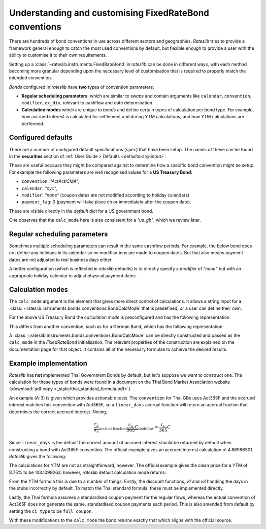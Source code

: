 .. _cook-bond_convs:

.. ipython:: python
   :suppress:

   from rateslib.curves import *
   from rateslib.instruments import *
   import matplotlib.pyplot as plt
   from datetime import datetime as dt
   import numpy as np
   from pandas import DataFrame, option_context

Understanding and customising FixedRateBond conventions
********************************************************

There are hundreds of bond conventions in use across different sectors and geographies.
*Rateslib* tries to provide a framework general enough to catch the most used conventions
by default, but flexible enough to provide a user with the ability to customise it to their
own requirements.

Setting up a :class:`~rateslib.instruments.FixedRateBond` in *rateslib* can be
done in different ways, with each method becoming more granular depending upon the necessary
level of customisation that is required to properly match the intended convention.

*Bonds* configured in *rateslib* have **two** types of convention parameters;

- **Regular scheduling parameters**, which are similar to *swaps* and contain
  arguments like ``calendar``, ``convention``, ``modifier``, ``ex_div``, relevant to cashflow
  and date determination.
- **Calculation modes** which are unique to *bonds* and define certain types of calculation
  per bond type. For example, how accrued interest is calculated for settlement and during
  YTM calculations, and how YTM calculations are performed.

Configured defaults
--------------------

There are a number of configured default specifications (``spec``) that have been setup.
The names of these can be found in the **securities** section of
:ref:`User Guide > Defaults <defaults-arg-input>`.

These are useful because they might be compared against to determine how a specific bond
convention might be setup. For example the following parameters are well
recognised values for a **US Treasury Bond**:

- ``convention``: *"ActActICMA"*,
- ``calendar``: *"nyc"*,
- ``modifier``: *"none"* (coupon dates are not modified according to holiday calendars)
- ``payment_lag``: 0 (payment will take place on or immediately after the coupon date).

These are visible directly in the *default dict* for a US government bond.

.. ipython:: python

   from rateslib import defaults
   defaults.spec["us_gb"]

One observes that the ``calc_mode`` here is also consistent for a *"us_gb"*, which we review later.

Regular scheduling parameters
-------------------------------

Sometimes multiple scheduling parameters can result in the same cashflow periods.
For example, the below bond does not define any holidays in its calendar so no modifications are
made to coupon dates. But that also means payment dates are not adjusted to real
business days either.

.. ipython:: python

   bond = FixedRateBond(dt(2000, 2, 17), "2y", fixed_rate=4.0, frequency="S", calendar="all", convention="actacticma")
   bond.cashflows()

A better configuration (which is reflected in *rateslib* defaults) is to directly specify
a *modifier* of *"none"* but with an appropriate holiday calendar to adjust physical payment dates.

.. ipython:: python

   bond = FixedRateBond(dt(2000, 2, 17), "2y", fixed_rate=4.0, frequency="S", calendar="nyc", modifier="none", convention="actacticma")
   bond.cashflows()


Calculation modes
-------------------

The ``calc_mode`` argument is the element that gives more direct control of calculations.
It allows a string input for a
:class:`~rateslib.instruments.bonds.conventions.BondCalcMode` that is predefined, *or*
a user can define their own.

For the above US Treasury Bond the *calculation mode* is preconfigured and has the
following representation:

.. ipython:: python

   from rateslib.instruments.bonds.conventions import US_GB
   US_GB.kwargs

This differs from another convention, such as for a German Bund, which has the following
representation:

.. ipython:: python

   from rateslib.instruments.bonds.conventions import DE_GB
   DE_GB.kwargs

A :class:`~rateslib.instruments.bonds.conventions.BondCalcMode` can be directly constructed
and passed as the ``calc_mode`` in the *FixedRateBond* initialisation.
The relevant properties of the construction are explained on the documentation page for that
object. It contains all of the necessary formulae to achieve the desired results.

Example implementation
------------------------

*Rateslib* has **not** implemented Thai Government Bonds by default, but let's suppose we want to
construct one. The calculation for these types of bonds were found in a document on the Thai
Bond Market Association website (:download:`pdf copy <_static/thai_standard_formula.pdf>`)

An example (A-3) is given which provides actionable tests. The ``convention`` for Thai GBs uses
Act365F and the accrued interest matches this convention with Act365F, so a ``linear_days`` accrual
function will return an accrual fraction that determines the correct accrued interest. Noting,

.. math::

   \underbrace{\frac{r_u}{s_u}}_{\text{accrual fraction}} \underbrace{\frac{s_u}{365} C}_{\text{cashflow}} = \frac{r_u}{365} C

Since ``linear_days`` is the default the correct amount of accrued interest should be returned
by default when constructing a bond with Act365F convention. The official example
gives an accrued interest calculation of 4.86986301. *Rateslib* gives the following:

.. ipython:: python

   bond = FixedRateBond(
       effective=dt(1991, 1, 15),
       termination=dt(1996, 4, 30),
       stub="shortback",
       fixed_rate=11.25,
       frequency="S",
       roll=15,
       convention="act365f",
       modifier="none",
       currency="thb",
       calendar="bus",
   )
   bond.accrued(settlement=dt(1994, 12, 20))

The calculations for YTM are not as straightforward, however. The official example gives the
clean price for a YTM of 8.75% to be 103.1099263, however, *rateslib* default
calculation mode returns:

.. ipython:: python

   bond.price(ytm=8.75, settlement=dt(1994, 12, 20))

From the YTM formula this is due to a number of things. Firstly, the discount functions,
*v1* and *v3* handling the days in the stubs incorrectly by default.
To match the Thai standard formula, these must be implemented directly.

.. ipython:: python

   def _v1_thb_gb(
       obj,         # the bond object
       ytm,         # y as defined
       f,           # f as defined
       settlement,  # datetime
       acc_idx,     # the index of the period in which settlement occurs
       v2,          # the numeric value of v2 already calculated
       accrual,     # the ytm_accrual function to return accrual fractions
   ):
       """The exponent to the regular discount factor is derived from ACT365F"""
       r_u = (obj.leg1.schedule.uschedule[acc_idx + 1] - settlement).days
       return v2 ** (r_u * f / 365)

.. ipython:: python

   def _v3_thb_gb(obj, ytm, f, settlement, acc_idx, v2, accrual):
       """The exponent to the regular discount function is derived from ACT365F"""
       r_u = (obj.leg1.schedule.uschedule[-1] - obj.leg1.schedule.uschedule[-2]).days
       return v2 ** (r_u * f / 365)

Lastly, the Thai formula assumes a standardised coupon payment for the regular flows, whereas
the actual convention of Act365F does not generate the same, standardised coupon payments
each period. This is also amended from default by setting the ``ci_type`` to be ``full_coupon``.

With these modifications to the ``calc_mode`` the bond returns exactly that which aligns with
the official source.

.. ipython:: python

   from rateslib.instruments import BondCalcMode
   thb_gb = BondCalcMode(
       settle_accrual_type="linear_days",
       ytm_accrual_type="linear_days",
       v1_type=_v1_thb_gb,
       v2_type="regular",
       v3_type=_v3_thb_gb,
       c1_type="cashflow",
       ci_type="full_coupon",
       cn_type="cashflow",
   )
   bond = FixedRateBond(
       effective=dt(1991, 1, 15),
       termination=dt(1996, 4, 30),
       stub="shortback",
       fixed_rate=11.25,
       frequency="S",
       roll=15,
       convention="act365f",
       modifier="none",
       currency="thb",
       calendar="bus",
       calc_mode=thb_gb
   )
   bond.accrued(settlement=dt(1994, 12, 20))

.. ipython:: python

   bond.price(ytm=8.75, settlement=dt(1994, 12, 20))
